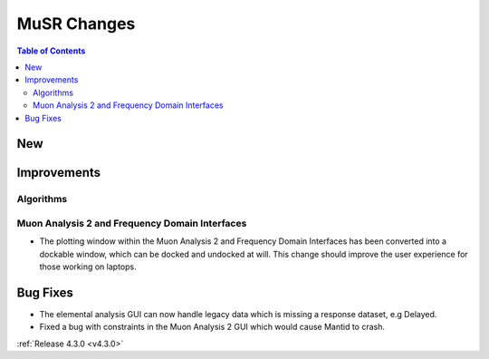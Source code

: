 ============
MuSR Changes
============

.. contents:: Table of Contents
   :local:

New
###

Improvements
############

Algorithms
-------------

Muon Analysis 2 and Frequency Domain Interfaces
---------------------------------------------------
- The plotting window within the Muon Analysis 2 and Frequency Domain Interfaces has been converted into a dockable window,
  which can be docked and undocked at will. This change should improve the user experience for those working on laptops.

Bug Fixes
#########

- The elemental analysis GUI can now handle legacy data which is missing a response dataset, e.g Delayed.
- Fixed a bug with constraints in the Muon Analysis 2 GUI which would cause Mantid to crash.

:ref:`Release 4.3.0 <v4.3.0>`